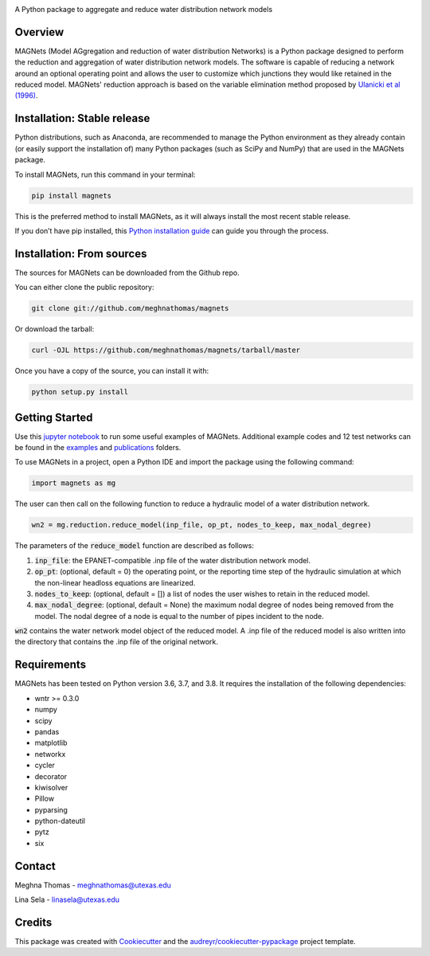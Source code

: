 .. raw:: html

   <img src="https://github.com/meghnathomas/MAGNets/blob/master/logo/MAGNets_logo.png" align="center" alt="MAGNets">



.. image:: https://img.shields.io/pypi/v/magnets.svg
        :target: https://pypi.python.org/pypi/magnets

.. image:: https://travis-ci.com/meghnathomas/MAGNets.svg?branch=master
    :target: https://travis-ci.com/meghnathomas/MAGNets

.. image:: https://readthedocs.org/projects/magnets/badge/?version=latest
        :target: https://magnets.readthedocs.io/en/latest/?version=latest
        :alt: Documentation Status

.. image:: https://pepy.tech/badge/magnets
        :target: https://pepy.tech/project/magnets
        :alt: PyPI - Downloads


A Python package to aggregate and reduce water distribution network models


Overview
--------

MAGNets (Model AGgregation and reduction of water distribution Networks) is a Python package designed to perform the reduction and aggregation of water distribution network models. The software is capable of reducing a network around an optional operating point and allows the user to customize which junctions they would like retained in the reduced model. MAGNets' reduction approach is based on the variable elimination method proposed by `Ulanicki et al (1996)`_.

.. _`Ulanicki et al (1996)`: https://www.researchgate.net/profile/Fernando-Martinez-Alzamora/publication/273796660_Simplification_of_Water_Distribution_Network_Models/links/550dca050cf2128741674d57/Simplification-of-Water-Distribution-Network-Models.pdf

Installation: Stable release
--------

Python distributions, such as Anaconda, are recommended to manage the Python environment as they already contain (or easily support the installation of) many Python packages (such as SciPy and NumPy) that are used in the MAGNets package.

To install MAGNets, run this command in your terminal:

.. code:: python

   pip install magnets

This is the preferred method to install MAGNets, as it will always install the most recent stable release.

If you don’t have pip installed, this `Python installation guide`_ can guide you through the process.

.. _`Python installation guide`: https://docs.python-guide.org/starting/installation/


Installation: From sources
--------

The sources for MAGNets can be downloaded from the Github repo.

You can either clone the public repository:

.. code:: python

    git clone git://github.com/meghnathomas/magnets
    
Or download the tarball:

.. code:: python

    curl -OJL https://github.com/meghnathomas/magnets/tarball/master
    
Once you have a copy of the source, you can install it with:

.. code:: python

    python setup.py install
    

Getting Started
--------

Use this `jupyter notebook`_ to run some useful examples of MAGNets. Additional example codes and 12 test networks can be found in the `examples`_ and `publications`_ folders.

.. _`jupyter notebook`: https://github.com/meghnathomas/MAGNets/blob/master/examples/MAGNets_Demo.ipynb
.. _`examples`: https://github.com/meghnathomas/MAGNets/tree/master/examples
.. _`publications`: https://github.com/meghnathomas/MAGNets/tree/master/publications


To use MAGNets in a project, open a Python IDE and import the package using the following command:

.. code:: python

    import magnets as mg

The user can then call on the following function to reduce a hydraulic model of a water distribution network. 

.. code:: python

    wn2 = mg.reduction.reduce_model(inp_file, op_pt, nodes_to_keep, max_nodal_degree)

The parameters of the :code:`reduce_model` function are described as follows:

#. :code:`inp_file`: the EPANET-compatible .inp file of the water distribution network model.

#. :code:`op_pt`: (optional, default = 0) the operating point, or the reporting time step of the hydraulic simulation at which the non-linear headloss equations are linearized.

#. :code:`nodes_to_keep`: (optional, default = []) a list of nodes the user wishes to retain in the reduced model.

#. :code:`max_nodal_degree`: (optional, default = None) the maximum nodal degree of nodes being removed from the model. The nodal degree of a node is equal to the number of pipes incident to the node.

:code:`wn2` contains the water network model object of the reduced model. A .inp file of the reduced model is also written into the directory that contains the .inp file of the original network.


Requirements
--------

MAGNets has been tested on Python version 3.6, 3.7, and 3.8. It requires the installation of the following dependencies:

* wntr >= 0.3.0
* numpy
* scipy
* pandas
* matplotlib 
* networkx
* cycler
* decorator
* kiwisolver
* Pillow
* pyparsing
* python-dateutil
* pytz
* six


Contact
-------
Meghna Thomas - meghnathomas@utexas.edu

Lina Sela - linasela@utexas.edu

Credits
-------

This package was created with Cookiecutter_ and the `audreyr/cookiecutter-pypackage`_ project template.

.. _Cookiecutter: https://github.com/audreyr/cookiecutter
.. _`audreyr/cookiecutter-pypackage`: https://github.com/audreyr/cookiecutter-pypackage
